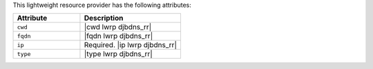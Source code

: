 .. The contents of this file are included in multiple topics.
.. This file should not be changed in a way that hinders its ability to appear in multiple documentation sets.

This lightweight resource provider has the following attributes:

.. list-table::
   :widths: 200 300
   :header-rows: 1

   * - Attribute
     - Description
   * - ``cwd``
     - |cwd lwrp djbdns_rr|
   * - ``fqdn``
     - |fqdn lwrp djbdns_rr|
   * - ``ip``
     - Required. |ip lwrp djbdns_rr|
   * - ``type``
     - |type lwrp djbdns_rr|
